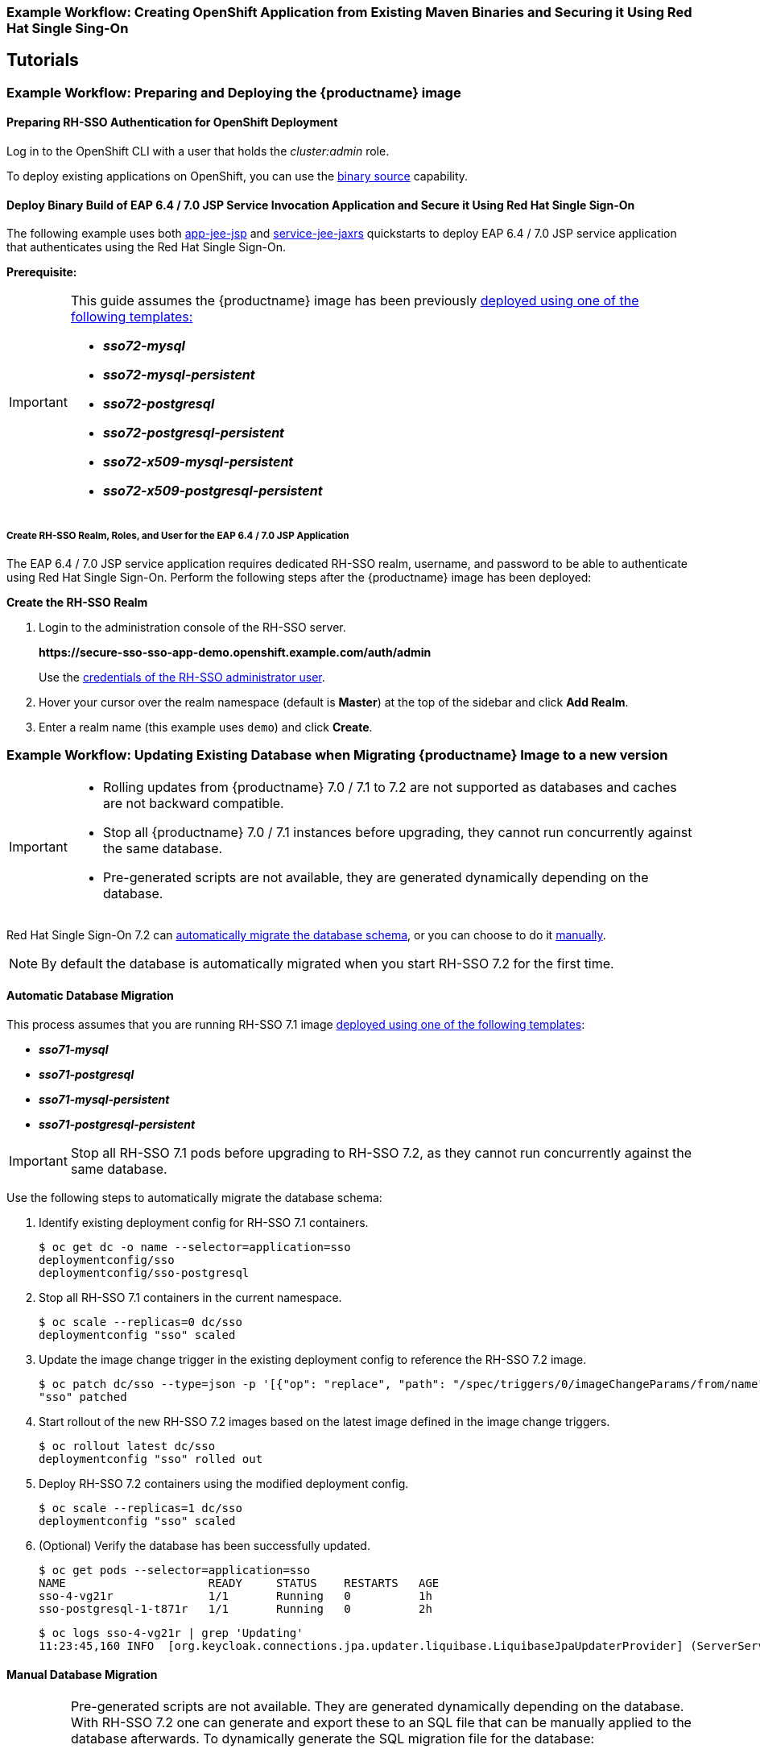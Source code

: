 [[RH-SSO-Binary-Builds-Tutorial]]
=== Example Workflow: Creating OpenShift Application from Existing Maven Binaries and Securing it Using Red Hat Single Sing-On

== Tutorials

[[Example-Deploying-SSO]]
=== Example Workflow: Preparing and Deploying the {productname} image
[[Preparing-SSO-Authentication-for-OpenShift-Deployment]]
==== Preparing RH-SSO Authentication for OpenShift Deployment
Log in to the OpenShift CLI with a user that holds the _cluster:admin_ role.

To deploy existing applications on OpenShift, you can use the link:https://docs.openshift.com/container-platform/latest/dev_guide/builds/build_inputs.html#binary-source[binary source] capability.

==== Deploy Binary Build of EAP 6.4 / 7.0 JSP Service Invocation Application and Secure it Using Red Hat Single Sign-On

The following example uses both link:https://github.com/keycloak/keycloak-quickstarts/tree/latest/app-jee-jsp[app-jee-jsp] and link:https://github.com/keycloak/keycloak-quickstarts/tree/latest/service-jee-jaxrs[service-jee-jaxrs] quickstarts to deploy EAP 6.4 / 7.0 JSP service application that authenticates using the Red Hat Single Sign-On.

*Prerequisite:*

[IMPORTANT]
====
This guide assumes the {productname} image has been previously link:https://access.redhat.com/documentation/en-us/red_hat_jboss_middleware_for_openshift/3/html-single/red_hat_single_sign-on_for_openshift/index#Example-Deploying-SSO[deployed using one of the following templates:]

* *_sso72-mysql_*
* *_sso72-mysql-persistent_*
* *_sso72-postgresql_*
* *_sso72-postgresql-persistent_*
* *_sso72-x509-mysql-persistent_*
* *_sso72-x509-postgresql-persistent_*
====

===== Create RH-SSO Realm, Roles, and User for the EAP 6.4 / 7.0 JSP Application

The EAP 6.4 / 7.0 JSP service application requires dedicated RH-SSO realm, username, and password to be able to authenticate using Red Hat Single Sign-On. Perform the following steps after the {productname} image has been deployed:

*Create the RH-SSO Realm*

. Login to the administration console of the RH-SSO server.
+
*\https://secure-sso-sso-app-demo.openshift.example.com/auth/admin*
+
Use the xref:sso_server.adoc#sso-administrator-setup[credentials of the RH-SSO administrator user].
. Hover your cursor over the realm namespace (default is *Master*) at the top of the sidebar and click *Add Realm*.
. Enter a realm name (this example uses `demo`) and click *Create*.



[[upgrading-sso-db-from-70-to-71]]
=== Example Workflow: Updating Existing Database when Migrating {productname} Image to a new version
[IMPORTANT]
====
* Rolling updates from {productname} 7.0 / 7.1 to 7.2 are not supported as databases and caches are not backward compatible.
* Stop all {productname} 7.0 / 7.1 instances before upgrading, they cannot run concurrently against the same database.
* Pre-generated scripts are not available, they are generated dynamically depending on the database.
====

Red Hat Single Sign-On 7.2 can xref:automatic-db-migration[automatically migrate the database schema], or you can choose to do it xref:manual-db-migration[manually].

[NOTE]
====
By default the database is automatically migrated when you start RH-SSO 7.2 for the first time.
====

[[automatic-db-migration]]
==== Automatic Database Migration
This process assumes that you are running RH-SSO 7.1 image link:https://access.redhat.com/documentation/en-us/red_hat_jboss_middleware_for_openshift/3/html-single/red_hat_single_sign-on_for_openshift/index#Example-Deploying-SSO[deployed using one of the following templates]:

* *_sso71-mysql_*
* *_sso71-postgresql_*
* *_sso71-mysql-persistent_*
* *_sso71-postgresql-persistent_*

[IMPORTANT]
====
Stop all RH-SSO 7.1 pods before upgrading to RH-SSO 7.2, as they cannot run concurrently against the same database.
====

Use the following steps to automatically migrate the database schema:

. Identify existing deployment config for RH-SSO 7.1 containers.
+
----
$ oc get dc -o name --selector=application=sso
deploymentconfig/sso
deploymentconfig/sso-postgresql
----
. Stop all RH-SSO 7.1 containers in the current namespace.
+
----
$ oc scale --replicas=0 dc/sso
deploymentconfig "sso" scaled
----
. Update the image change trigger in the existing deployment config to reference the RH-SSO 7.2 image.
+
----
$ oc patch dc/sso --type=json -p '[{"op": "replace", "path": "/spec/triggers/0/imageChangeParams/from/name", "value": "redhat-sso72-openshift:1.1"}]'
"sso" patched
----
. Start rollout of the new RH-SSO 7.2 images based on the latest image defined in the image change triggers.
+
----
$ oc rollout latest dc/sso
deploymentconfig "sso" rolled out
----
. Deploy RH-SSO 7.2 containers using the modified deployment config.
+
----
$ oc scale --replicas=1 dc/sso
deploymentconfig "sso" scaled
----
. (Optional) Verify the database has been successfully updated.
+
----
$ oc get pods --selector=application=sso
NAME                     READY     STATUS    RESTARTS   AGE
sso-4-vg21r              1/1       Running   0          1h
sso-postgresql-1-t871r   1/1       Running   0          2h
----
+
----
$ oc logs sso-4-vg21r | grep 'Updating'
11:23:45,160 INFO  [org.keycloak.connections.jpa.updater.liquibase.LiquibaseJpaUpdaterProvider] (ServerService Thread Pool -- 58) Updating database. Using changelog META-INF/jpa-changelog-master.xml
----

[[manual-db-migration]]
==== Manual Database Migration

[IMPORTANT]
====
Pre-generated scripts are not available. They are generated dynamically depending on the database. With RH-SSO 7.2 one can generate and export these to an SQL file that can be manually applied to the database afterwards. To dynamically generate the SQL migration file for the database:

. Configure RH-SSO 7.2 with the correct datasource,
. Set following configuration options in the `standalone-openshift.xml` file:
.. `initializeEmpty=false`,
.. `migrationStrategy=manual`, and
.. `migrationExport` to the location on the file system of the pod, where the output SQL migration file should be stored (e.g. `migrationExport="${jboss.home.dir}/keycloak-database-update.sql"`).

See link:https://access.redhat.com/documentation/en-us/red_hat_single_sign-on/7.2/html/server_installation_and_configuration_guide/database-1#database_configuration[database configuration of RH-SSO 7.2] for further details.

The database migration process handles the data schema update and performs manipulation of the data, therefore, stop all RH-SSO 7.1 instances before dynamic generation of the SQL migration file.
====

This guide assumes the RH-SSO 7.1 for OpenShift image has been previously link:https://access.redhat.com/documentation/en-us/red_hat_jboss_middleware_for_openshift/3/html-single/red_hat_single_sign-on_for_openshift/index#Example-Deploying-SSO[deployed using one of the following templates:]

* *_sso71-mysql_*
* *_sso71-postgresql_*
* *_sso71-mysql-persistent_*
* *_sso71-postgresql-persistent_*

Perform the following to generate and get the SQL migration file for the database:

. Prepare template of OpenShift link:https://docs.openshift.com/container-platform/latest/dev_guide/jobs.html[database migration job] to generate the SQL file.
+
----
$ cat sso71-to-sso72-db-migrate-job.yaml.orig
apiVersion: batch/v1
kind: Job
metadata:
  name: sso71-to-sso72-db-migrate-job
spec:
  autoSelector: true
  parallelism: 0
  completions: 1
  template:
    metadata:
      name: sso71-to-sso72-db-migrate-job
    spec:
      containers:
      - env:
        - name: DB_SERVICE_PREFIX_MAPPING
          value: <<DB_SERVICE_PREFIX_MAPPING_VALUE>>
        - name: <<PREFIX>>_JNDI
          value: <<PREFIX_JNDI_VALUE>>
        - name: <<PREFIX>>_USERNAME
          value: <<PREFIX_USERNAME_VALUE>>
        - name: <<PREFIX>>_PASSWORD
          value: <<PREFIX_PASSWORD_VALUE>>
        - name: <<PREFIX>>_DATABASE
          value: <<PREFIX_DATABASE_VALUE>>
        - name: TX_DATABASE_PREFIX_MAPPING
          value: <<TX_DATABASE_PREFIX_MAPPING_VALUE>>
        - name: <<SERVICE_HOST>>
          value: <<SERVICE_HOST_VALUE>>
        - name: <<SERVICE_PORT>>
          value: <<SERVICE_PORT_VALUE>>
        image: <<SSO_IMAGE_VALUE>>
        imagePullPolicy: Always
        name: sso71-to-sso72-db-migrate-job
        # Keep the pod running after SQL migration file has been generated,
        # so we can retrieve it
        command: ["/bin/bash", "-c", "/opt/eap/bin/openshift-launch.sh || sleep 600"]
      restartPolicy: Never
----
+
----
$ cp sso71-to-sso72-db-migrate-job.yaml.orig sso71-to-sso72-db-migrate-job.yaml
----
. Copy the datasource definition and database access credentials from RH-SSO 7.1 deployment config to appropriate places in database job migration template.
+
Use the following script to copy `DB_SERVICE_PREFIX_MAPPING` and `TX_DATABASE_PREFIX_MAPPING` variable values, together with values of environment variables specific to particular datasource (`<PREFIX>_JNDI`, `<PREFIX>_USERNAME`, `<PREFIX>_PASSWORD`, and `<PREFIX>_DATABASE`) from the deployment config named `sso` to the database job migration template named `sso71-to-sso72-db-migrate-job.yaml`.
+
[NOTE]
====
Although the `DB_SERVICE_PREFIX_MAPPING` environment variable allows a link:https://access.redhat.com/documentation/en-us/red_hat_jboss_enterprise_application_platform/7.0/html-single/red_hat_jboss_enterprise_application_platform_for_openshift/#datasources[comma-separated list of *<name>-<database_type>=<PREFIX>* triplets] as its value, this example script accepts only one datasource triplet definition for demonstration purposes. You can modify the script for handling multiple datasource definition triplets.
====
+
----
$ cat mirror_sso_dc_db_vars.sh
#!/bin/bash

# IMPORTANT:
#
# If the name of the SSO deployment config differs from 'sso' or if the file name of the
# YAML definition of the migration job is different, update the following two variables
SSO_DC_NAME="sso"
JOB_MIGRATION_YAML="sso71-to-sso72-db-migrate-job.yaml"

# Get existing variables of the $SSO_DC_NAME deployment config in an array
declare -a SSO_DC_VARS=($(oc set env dc/${SSO_DC_NAME} --list | sed '/^#/d'))

# Get the PREFIX used in the names of environment variables
PREFIX=$(grep -oP 'DB_SERVICE_PREFIX_MAPPING=[^ ]+' <<< "${SSO_DC_VARS[@]}")
PREFIX=${PREFIX##*=}

# Substitute (the order in which replacements are made is important):
# * <<PREFIX>> with actual $PREFIX value and
# * <<PREFIX with "<<$PREFIX" value
sed -i "s#<<PREFIX>>#${PREFIX}#g" ${JOB_MIGRATION_YAML}
sed -i "s#<<PREFIX#<<${PREFIX}#g" ${JOB_MIGRATION_YAML}

# Construct the array of environment variables specific to the datasource
declare -a DB_VARS=(JNDI USERNAME PASSWORD DATABASE)

# Prepend $PREFIX to each item of the datasource array
DB_VARS=( "${DB_VARS[@]/#/${PREFIX}_}" )

# Add DB_SERVICE_PREFIX_MAPPING and TX_DATABASE_PREFIX_MAPPING variables
# to datasource array
DB_VARS=( "${DB_VARS[@]}" DB_SERVICE_PREFIX_MAPPING TX_DATABASE_PREFIX_MAPPING )

# Construct the SERVICE from DB_SERVICE_PREFIX_MAPPING
SERVICE=$(grep -oP 'DB_SERVICE_PREFIX_MAPPING=[^ ]+' <<< "${SSO_DC_VARS[@]}")
SERVICE=${SERVICE#*=}
SERVICE=${SERVICE%=*}
SERVICE=${SERVICE^^}
SERVICE=${SERVICE//-/_}

# If the deployment config contains <<SERVICE>>_SERVICE_HOST and
# <<SERVICE>>_SERVICE_PORT variables, add them to the datasource array.
# Their values also need to be propagated into yaml definition of the migration job.
if grep -Pq "${SERVICE}_SERVICE_HOST=[^ ]+" <<< "${SSO_DC_VARS[@]}" &&
   grep -Pq "${SERVICE}_SERVICE_PORT=[^ ]+" <<< "${SSO_DC_VARS[@]}"
then
  DB_VARS=( "${DB_VARS[@]}" ${SERVICE}_SERVICE_HOST ${SERVICE}_SERVICE_PORT )
# If they are not defined, delete their placeholder rows in yaml definition file
# (since if not defined they are not expanded which make the yaml definition invalid).
else
  for KEY in "HOST" "PORT"
  do
    sed -i "/SERVICE_${KEY}/d" ${JOB_MIGRATION_YAML}
  done
fi

# Substitute (the order in which replacements are made is important):
# * <<SERVICE_HOST>> with ${SERVICE}_SERVICE_HOST and
# * <<SERVICE_HOST_VALUE>> with "<<${SERVICE}_SERVICE_HOST_VALUE>>"
# Do this for both "HOST" and "PORT"
for KEY in "HOST" "PORT"
do
  sed -i "s#<<SERVICE_${KEY}>>#${SERVICE}_SERVICE_${KEY}#g" ${JOB_MIGRATION_YAML}
  sed -i "s#<<SERVICE_${KEY}_VALUE>>#<<${SERVICE}_SERVICE_${KEY}_VALUE>>#g" \
    ${JOB_MIGRATION_YAML}
done

# Propagate the values of the datasource array items into yaml definition of the
# migration job
for VAR in "${SSO_DC_VARS[@]}"
do
  IFS=$'=' read KEY VALUE <<< $VAR
  if grep -q $KEY <<< ${DB_VARS[@]}
  then
    KEY+="_VALUE"
    # Enwrap integer port value with double quotes
    if [[ ${KEY} =~ ${SERVICE}_SERVICE_PORT_VALUE ]]
    then
      sed -i "s#<<${KEY}>>#\"${VALUE}\"#g" ${JOB_MIGRATION_YAML}
    # Character values do not need quotes
    else
      sed -i "s#<<${KEY}>>#${VALUE}#g" ${JOB_MIGRATION_YAML}
    fi
    # Verify that the value has been successfully propagated.
    if grep -q '(JNDI|USERNAME|PASSWORD|DATABASE)' <<< "${KEY}" &&
       grep -q "<<PREFIX${KEY#${PREFIX}}" ${JOB_MIGRATION_YAML} ||
       grep -q "<<${KEY}>>" ${JOB_MIGRATION_YAML}
    then
      echo "Failed to update value of ${KEY%_VALUE}! Aborting."
      exit 1
    else
      printf '%-60s%-40s\n' "Successfully updated ${KEY%_VALUE} to:" "$VALUE"
    fi
  fi
done
----
+
[[get-db-credentials]]
Run the script.
+
----
$ chmod +x ./mirror_sso_dc_db_vars.sh
$ ./mirror_sso_dc_db_vars.sh
Successfully updated DB_SERVICE_PREFIX_MAPPING to:          sso-postgresql=DB
Successfully updated DB_JNDI to:                            java:jboss/datasources/KeycloakDS
Successfully updated DB_USERNAME to:                        userxOp
Successfully updated DB_PASSWORD to:                        tsWNhQHK
Successfully updated DB_DATABASE to:                        root
Successfully updated TX_DATABASE_PREFIX_MAPPING to:         sso-postgresql=DB
----
. Build the RH-SSO 7.2 database migration image using the link:https://github.com/iankko/openshift-examples/tree/sso_manual_db_migration[pre-configured source] and wait for the build to finish.
+
----
$ oc get is -n openshift | grep sso72 | cut -d ' ' -f1
redhat-sso72-openshift
----
+
----
$ oc new-build redhat-sso72-openshift:1.1~https://github.com/jboss-openshift/openshift-examples --context-dir=sso-manual-db-migration --name=sso72-db-migration-image
--> Found image bf45ac2 (7 days old) in image stream "openshift/redhat-sso72-openshift" under tag "1.1" for "redhat-sso72-openshift:1.1"

    Red Hat SSO 7.2
    ---------------
    Platform for running Red Hat SSO

    Tags: sso, sso7, keycloak

    * A source build using source code from https://github.com/jboss-openshift/openshift-examples will be created
      * The resulting image will be pushed to image stream "sso72-db-migration-image:latest"
      * Use 'start-build' to trigger a new build

--> Creating resources with label build=sso72-db-migration-image ...
    imagestream "sso72-db-migration-image" created
    buildconfig "sso72-db-migration-image" created
--> Success
    Build configuration "sso72-db-migration-image" created and build triggered.
    Run 'oc logs -f bc/sso72-db-migration-image' to stream the build progress.
----
+
----
$ oc logs -f bc/sso72-db-migration-image --follow
Cloning "https://github.com/iankko/openshift-examples.git" ...
...
Push successful
----
. Update the template of the database migration job (`sso71-to-sso72-db-migrate-job.yaml`) with reference to the built `sso72-db-migration-image` image.
.. Get the docker pull reference for the image.
+
----
$ PULL_REF=$(oc get istag -n $(oc project -q) --no-headers | grep sso72-db-migration-image | tr -s ' ' | cut -d ' ' -f 2)
----
.. Replace the \<<SSO_IMAGE_VALUE>> field in the job template with the pull specification.
+
----
$ sed -i "s#<<SSO_IMAGE_VALUE>>#$PULL_REF#g" sso71-to-sso72-db-migrate-job.yaml
----
.. Verify that the field is updated.
. Instantiate database migration job from the job template.
+
----
$ oc create -f sso71-to-sso72-db-migrate-job.yaml
job "sso71-to-sso72-db-migrate-job" created
----
+
[IMPORTANT]
====
The database migration process handles the data schema update and performs manipulation of the data, therefore, stop all RH-SSO 7.1 instances before dynamic generation of the SQL migration file.
====
+
. Identify existing deployment config for RH-SSO 7.1 containers.
+
----
$ oc get dc -o name --selector=application=sso
deploymentconfig/sso
deploymentconfig/sso-postgresql
----
. Stop all RH-SSO 7.1 containers in the current namespace.
+
----
$ oc scale --replicas=0 dc/sso
deploymentconfig "sso" scaled
----
. Run the database migration job and wait for the pod to be running correctly.
+
----
$ oc get jobs
NAME                            DESIRED   SUCCESSFUL   AGE
sso71-to-sso72-db-migrate-job   1         0            3m
----
+
----
$ oc scale --replicas=1 job/sso71-to-sso72-db-migrate-job
job "sso71-to-sso72-db-migrate-job" scaled
----
+
----
$ oc get pods
NAME                                  READY     STATUS      RESTARTS   AGE
sso-postgresql-1-n5p16                1/1       Running     1          19h
sso71-to-sso72-db-migrate-job-b87bb   1/1       Running     0          1m
sso72-db-migration-image-1-build      0/1       Completed   0          27m
----
+
[NOTE]
====
By default, the database migration job terminates automatically after `600 seconds` after the migration file is generated. You can adjust this time period.
====
. Get the dynamically generated SQL database migration file from the pod.
+
----
$ mkdir -p ./db-update
$ oc rsync sso71-to-sso72-db-migrate-job-b87bb:/opt/eap/keycloak-database-update.sql ./db-update
receiving incremental file list
keycloak-database-update.sql

sent 30 bytes  received 29,726 bytes  59,512.00 bytes/sec
total size is 29,621  speedup is 1.00
----
. Inspect the `keycloak-database-update.sql` file for changes to be performed within manual RH-SSO 7.2 database update.
. Apply the database update manually.
* Run the following commands for *_sso71-postgresql_* and *_sso71-postgresql-persistent_* templates (PostgreSQL database):
... Copy the generated SQL migration file to the PostgreSQL pod.
+
----
$ oc rsync --no-perms=true ./db-update/ sso-postgresql-1-n5p16:/tmp
sending incremental file list

sent 77 bytes  received 11 bytes  176.00 bytes/sec
total size is 26,333  speedup is 299.24
----
... Start a shell session to the PostgreSQL pod.
+
----
$ oc rsh sso-postgresql-1-n5p16
sh-4.2$
----
... Use the `psql` tool to apply database update manually.
+
----
sh-4.2$ alias psql="/opt/rh/rh-postgresql95/root/bin/psql"
sh-4.2$ psql --version
psql (PostgreSQL) 9.5.4
sh-4.2$ psql -U <PREFIX>_USERNAME -d <PREFIX>_DATABASE -W -f /tmp/keycloak-database-update.sql
Password for user <PREFIX>_USERNAME:
INSERT 0 1
INSERT 0 1
...
----
+
[IMPORTANT]
====
Replace `<PREFIX>_USERNAME` and `<PREFIX>_DATABASE` with the actual database credentials retrieved xref:get-db-credentials[in previous section]. Also use value of `<PREFIX>_PASSWORD` as the password for the database, when prompted.
====
... Close the shell session to the PostgreSQL pod. Continue with xref:image-change-trigger-update-step[updating image change trigger step].
* Run the following commands for *_sso71-mysql_* and *_sso71-mysql-persistent_* templates (MySQL database):
... Given pod situation similar to the following:
+
----
$ oc get pods
NAME                                  READY     STATUS      RESTARTS   AGE
sso-mysql-1-zvhk3                     1/1       Running     0          1h
sso71-to-sso72-db-migrate-job-m202t   1/1       Running     0          11m
sso72-db-migration-image-1-build      0/1       Completed   0          13m
----
... Copy the generated SQL migration file to the MySQL pod.
+
----
$ oc rsync --no-perms=true ./db-update/ sso-mysql-1-zvhk3:/tmp
sending incremental file list
keycloak-database-update.sql

sent 24,718 bytes  received 34 bytes  49,504.00 bytes/sec
total size is 24,594  speedup is 0.99
----
... Start a shell session to the MySQL pod.
+
----
$ oc rsh sso-mysql-1-zvhk3
sh-4.2$
----
... Use the `mysql` tool to apply database update manually.
+
----
sh-4.2$ alias mysql="/opt/rh/rh-mysql57/root/bin/mysql"
sh-4.2$ mysql --version
/opt/rh/rh-mysql57/root/bin/mysql  Ver 14.14 Distrib 5.7.16, for Linux (x86_64) using  EditLine wrapper
sh-4.2$ mysql -D <PREFIX>_DATABASE -u <PREFIX>_USERNAME -p < /tmp/keycloak-database-update.sql
Enter password:
sh-4.2$ echo $?
0
----
+
[IMPORTANT]
====
Replace `<PREFIX>_USERNAME` and `<PREFIX>_DATABASE` with the actual database credentials retrieved xref:get-db-credentials[in previous section]. Also use value of `<PREFIX>_PASSWORD` as the password for the database, when prompted.
====
... Close the shell session to the MySQL pod. Continue with xref:image-change-trigger-update-step[updating image change trigger step].

[[image-change-trigger-update-step]]
[start=12]
. Update image change trigger in the existing deployment config of RH-SSO 7.1 to reference the RH-SSO 7.2 image.
+
----
$ oc patch dc/sso --type=json -p '[{"op": "replace", "path": "/spec/triggers/0/imageChangeParams/from/name", "value": "redhat-sso72-openshift:1.1"}]'
"sso" patched
----
. Start rollout of the new RH-SSO 7.2 images based on the latest image defined in the image change triggers.
+
----
$ oc rollout latest dc/sso
deploymentconfig "sso" rolled out
----
. Deploy RH-SSO 7.2 containers using the modified deployment config.
+
----
$ oc scale --replicas=1 dc/sso
deploymentconfig "sso" scaled
----

=== Example Workflow: Migrating Entire RH-SSO Server Database Across The Environments
This tutorial focuses on migrating the Red Hat Single Sign-On server database from one environment to another or migrating to a different database. It assumes steps described in xref:Preparing-SSO-Authentication-for-OpenShift-Deployment[Preparing RH-SSO Authentication for OpenShift Deployment] section have been performed already.

==== Deploying the RH-SSO MySQL Application Template

. Log in to the OpenShift web console and select the _sso-app-demo_ project space.
. Click *Add to project* to list the default image streams and templates.
. Use the *Filter by keyword* search bar to limit the list to those that match _sso_. You may need to click *See all* to show the desired application template.
. Select *_sso72-mysql_* RH-SSO application template. When deploying the template ensure to *keep the _SSO_REALM_ variable unset* (default value).
+
[IMPORTANT]
====
Export and import of Red Hat Single Sign-On 7.2 database link:https://access.redhat.com/documentation/en-us/red_hat_single_sign-on/7.2/html-single/server_administration_guide/#export_import[is triggered at RH-SSO server boot time and its paramaters are passed in via Java system properties.] This means during one RH-SSO server boot only one of the possible migration actions (either *_export_*, or *_import_*) can be performed.
====
+
[WARNING]
====
When the *_SSO_REALM_* configuration variable is set on the {productname} image, a database import is performed in order to create the RH-SSO server realm requested in the variable. For the database export to be performed correctly, the *_SSO_REALM_* configuration variable cannot be simultaneously defined on such image.
====
+
. Click *Create* to deploy the application template and start pod deployment. This may take a couple of minutes.
+
Then access the RH-SSO web console at *$$https://secure-sso-$$_<sso-app-demo>_._<openshift32.example.com>_/auth/admin* using the xref:../advanced_concepts/advanced_concepts.adoc#sso-administrator-setup[administrator account].
+
[NOTE]
====
This example workflow uses a self-generated CA to provide an end-to-end workflow for demonstration purposes. Accessing the RH-SSO web console will prompt an insecure connection warning. +
For production environments, Red Hat recommends that you use an SSL certificate purchased from a verified Certificate Authority.
====

==== (Optional) Creating additional RH-SSO link:https://access.redhat.com/documentation/en-us/red_hat_single_sign-on/7.2/html-single/server_administration_guide/#core_concepts_and_terms[realm and users] to be also exported

When performing link:https://access.redhat.com/documentation/en-us/red_hat_single_sign-on/7.2/html-single/server_administration_guide/#export_import[Red Hat Single Sign-On 7.2 server database export] only RH-SSO realms and users currently present in the database will be exported. If the exported JSON file should include also additional RH-SSO realms and users, these need to be created first:

. link:https://access.redhat.com/documentation/en-us/red_hat_single_sign-on/7.2/html-single/server_administration_guide/#create-realm[Create a new realm]
. link:https://access.redhat.com/documentation/en-us/red_hat_single_sign-on/7.2/html-single/server_administration_guide/#create-new-user[Create new users]

Upon their creation xref:sso-export-the-database[the database can be exported.]

[[sso-export-the-database]]
==== Export the RH-SSO database as a JSON file on the OpenShift pod

. Get the RH-SSO deployment config and scale it down to zero.
+
----
$ oc get dc -o name
deploymentconfig/sso
deploymentconfig/sso-mysql

$ oc scale --replicas=0 dc sso
deploymentconfig "sso" scaled
----
. Instruct the RH-SSO 7.2 server deployed on {productname} image to perform database export at RH-SSO server boot time.
+
----
oc env dc/sso -e "JAVA_OPTS_APPEND=-Dkeycloak.migration.action=export -Dkeycloak.migration.provider=singleFile -Dkeycloak.migration.file=/tmp/demorealm-export.json"
----
. Scale the RH-SSO deployment config back up. This will start the RH-SSO server and export its database.
+
----
$ oc scale --replicas=1 dc sso
deploymentconfig "sso" scaled
----
. (Optional) Verify that the export was successful.
+
----
$ oc get pods
NAME                READY     STATUS    RESTARTS   AGE
sso-4-ejr0k         1/1       Running   0          27m
sso-mysql-1-ozzl0   1/1       Running   0          4h

$ oc logs sso-4-ejr0k | grep 'Export'
09:24:59,503 INFO  [org.keycloak.exportimport.singlefile.SingleFileExportProvider] (ServerService Thread Pool -- 57) Exporting model into file /tmp/demorealm-export.json
09:24:59,998 INFO  [org.keycloak.services] (ServerService Thread Pool -- 57) KC-SERVICES0035: Export finished successfully
----

==== Retrieve and import the exported JSON file

. Retrieve the JSON file of the RH-SSO database from the pod.
+
----
$ oc get pods
NAME                READY     STATUS    RESTARTS   AGE
sso-4-ejr0k         1/1       Running   0          2m
sso-mysql-1-ozzl0   1/1       Running   0          4h

$ oc rsync sso-4-ejr0k:/tmp/demorealm-export.json .
----

. (Optional) Import the JSON file of the RH-SSO database into an RH-SSO server running in another environment.
+
[NOTE]
====
For importing into an RH-SSO server not running on OpenShift, see the link:https://access.redhat.com/documentation/en-us/red_hat_single_sign-on/7.2/html/server_administration_guide/export_import[Export and Import section] of the RH SSO Server Administration Guide.
====
+
Use the link:https://access.redhat.com/documentation/en-us/red_hat_single_sign-on/7.2/html-single/server_administration_guide/#admin_console_export_import[administration console] of the RH-SSO server to import the resources from previously exported JSON file into the RH-SSO server's database, when the RH-SSO server is running as a Red Hat Single Sign-On 7.2 container on OpenShift:

.. Log into the `master` realm's administration console of the RH-SSO server using the credentials used to create the administrator user. In the browser, navigate to *\http://sso-<project-name>.<hostname>/auth/admin*  for the RH-SSO web server, or to *\https://secure-sso-<project-name>.<hostname>/auth/admin* for the encrypted RH-SSO web server.
.. At the top of the sidebar choose the name of the RH-SSO realm, the users, clients, realm roles, and client roles should be imported to. This example uses `master` realm.
.. Click the *Import* link under *Manage* section at the bottom of the sidebar.
.. In the page that opens, click *Select file* and then specify the location of the exported `demorealm-export.json` JSON file on the local file system.
.. From the *Import from realm* drop-down menu, select the name of the RH-SSO realm from which the data should be imported. This example uses `master` realm.
.. Choose which of users, clients, realm roles, and client roles should be imported (all of them are imported by default).
.. Choose a strategy to perform, when a resource already exists (one of *Fail*, *Skip*, or *Overwrite*).
+
[NOTE]
====
The attempt to import an object (user, client, realm role, or client role) fails if object with the same identifier already exists in the current database. Use *Skip* strategy to import the objects that are present in the `demorealm-export.json` file, but do not exist in current database.
====
.. Click *Import* to perform the import.
+
[NOTE]
====
When importing objects from a non-master realm to `master` realm or vice versa, after clicking the *Import* button, it is sometimes possible to encounter an error like the following one:

[[realm-import-error-message]]
[.text-center]
image:images/import_realm_error.png[Example of Possible Error Message when Performing Partial Import from Previously Exported JSON File]

In such cases, it is necessary first to create the missing clients, having the *Access Type* set to *bearer-only*. These clients can be created by manual copy of their characteristics from the source RH-SSO server, on which the export JSON file was created, to the target RH-SSO server, where the JSON file is imported. After creation of the necessary clients, click the *Import* button again.

To suppress the xref:realm-import-error-message[above] error message, it is needed to create the missing `realm-management` client, of the *bearer-only* *Access Type*, and click the *Import* button again.
====
+
[NOTE]
====
For *Skip* import strategy, the newly added objects are marked as *ADDED* and the object which were skipped are marked as *SKIPPED*, in the *Action* column on the import result page.
====
+
[IMPORTANT]
====
The administration console import allows you to *overwrite* resources if you choose (*Overwrite* strategy). On a production system use this feature with caution.
====

[[OSE-SSO-AUTH-TUTE]]
=== Example Workflow: Configuring OpenShift to use RH-SSO for Authentication
Configure OpenShift to use the RH-SSO deployment as the authorization gateway for OpenShift. This follows on from xref:Example-Deploying-SSO[Example Workflow: Preparing and Deploying the {productname} image], in which RH-SSO was deployed on OpenShift.

This example adds RH-SSO as an authentication method alongside the HTPasswd method configured in the https://access.redhat.com/documentation/en/red-hat-xpaas/0/single/openshift-primer/#understand_roles_and_authentication[OpenShift Primer]. Once configured, both methods will be available for user login to your OpenShift web console.

==== Configuring RH-SSO Credentials
Log in to the encrypted RH-SSO web server at *$$https://secure-sso-$$_sso-app-demo_._openshift32.example.com_/auth/admin* using the xref:../advanced_concepts/advanced_concepts.adoc#sso-administrator-setup[administrator account] created during the RH-SSO deployment.

*Create a Realm*

. Hover your cursor over the realm namespace (default is *Master*) at the top of the sidebar and click *Add Realm*.
. Enter a realm name (this example uses _OpenShift_) and click *Create*.

*Create a User*

Create a test user that can be used to demonstrate the RH-SSO-enabled OpenShift login:

. Click *Users* in the *Manage* sidebar to view the user information for the realm.
. Click *Add User*.
. Enter a valid *Username* (this example uses _testuser_) and any additional optional information and click *Save*.
. Edit the user configuration:
.. Click the *Credentials* tab in the user space and enter a password for the user.
.. Ensure the *Temporary Password* option is set to *Off* so that it does not prompt for a password change later on, and click *Reset Password* to set the user password. A pop-up window prompts for additional confirmation.

*Create and Configure an OpenID-Connect Client*

See the link:https://access.redhat.com/documentation/en-us/red_hat_single_sign-on/7.2/html-single/server_administration_guide/#clients[Managing Clients] chapter of the Red Hat Single Sign-On Server Administration Guide for more information.

. Click *Clients* in the *Manage* sidebar and click *Create*.
. Enter the *Client ID*. This example uses _openshift-demo_.
. Select a *Client Protocol* from the drop-down menu (this example uses *openid-connect*) and click *Save*. You will be taken to the configuration *Settings* page of the _openshift-demo_ client.
. From the *Access Type* drop-down menu, select *confidential*. This is the access type for server-side applications.
. In the *Valid Redirect URIs* dialog, enter the URI for the OpenShift web console, which is _$$https://openshift$$.example.com:8443/*_ in this example.

The client *Secret* is needed to configure OpenID-Connect on the OpenShift master in the next section. You can copy it now from under the *Credentials* tab. The secret is <pass:quotes[_7b0384a2-b832-16c5-9d73-2957842e89h7_]> for this example.

==== Configuring OpenShift Master for Red Hat Single Sign-On Authentication
Log in to the OpenShift master CLI. You must have the required permissions to edit the */etc/origin/master/master-config.yaml* file.

. Edit the */etc/origin/master/master-config.yaml* file and find the *identityProviders*. The OpenShift master, which was deployed using the OpenShift Primer, is configured with HTPassword and shows the following:
+
----
identityProviders:
- challenge: true
  login: true
  name: htpasswd_auth
  provider:
    apiVersion: v1
    file: /etc/origin/openshift-passwd
    kind: HTPasswdPasswordIdentityProvider
----
+
Add RH-SSO as a secondary identity provider with content similar to the following snippet:
+
[subs="verbatim,macros"]
----
- name: rh_sso
  challenge: false
  login: true
  mappingMethod: add
  provider:
    apiVersion: v1
    kind: OpenIDIdentityProvider
    clientID: pass:quotes[_openshift-demo_]
    clientSecret: pass:quotes[_7b0384a2-b832-16c5-9d73-2957842e89h7_]
    pass:quotes[_ca: xpaas.crt_]
    urls:
      authorize: pass:quotes[_https://secure-sso-sso-app-demo.openshift32.example.com/auth/realms/OpenShift/protocol/openid-connect/auth_]
      token: pass:quotes[_https://secure-sso-sso-app-demo.openshift32.example.com/auth/realms/OpenShift/protocol/openid-connect/token_]
      userInfo: pass:quotes[_https://secure-sso-sso-app-demo.openshift32.example.com/auth/realms/OpenShift/protocol/openid-connect/userinfo_]
    claims:
      id:
      - sub
      preferredUsername:
      - preferred_username
      name:
      - name
      email:
      - email
----
.. The RH-SSO *Secret* hash for the *clientSecret* can be found in the RH-SSO web console: *Clients* -> *_openshift-demo_* -> *Credentials*
.. The endpoints for the *urls* can be found by making a request with the RH-SSO application. For example:
+
[subs="verbatim,macros"]
----
<pass:quotes[_curl -k https://secure-sso-sso-app-demo.openshift32.example.com/auth/realms/OpenShift/.well-known/openid-configuration | python -m json.tool_]>
----
+
The response includes the *authorization_endpoint*, *token_endpoint*, and *userinfo_endpoint*.
+
.. This example workflow uses a self-generated CA to provide an end-to-end workflow for demonstration purposes. For this reason, the *ca* is provided as <pass:quotes[_ca: xpaas.crt_]>. This CA certificate must also be copied into the */etc/origin/master* folder. This is not necessary if using a certificate purchased from a verified Certificate Authority.
. Save the configuration and restart the OpenShift master:
+
----
$ systemctl restart atomic-openshift-master
----

==== Logging in to OpenShift

Navigate to the OpenShift web console, which in this example is _https://openshift.example.com:8443/console_. The OpenShift login page now has the option to use either *htpasswd_auth* or *rh-sso*. The former is still available because it is present in the */etc/origin/master/master-config.yaml*.

Select *rh-sso* and log in to OpenShift with the _testuser_ user created earlier in RH-SSO. No projects are visible to _testuser_ until they are added in the OpenShift CLI. This is the only way to provide user privileges in OpenShift because it currently does not accept external role mapping.

To provide _testuser_ `view` privileges for the _sso-app-demo_, use the OpenShift CLI:
----
$ oadm policy add-role-to-user view testuser -n sso-app-demo
----

[[Example-EAP-Auto]]
=== Example Workflow: Automatically Registering EAP Application in RH-SSO with OpenID-Connect Client
This follows on from xref:Example-Deploying-SSO[Example Workflow: Preparing and Deploying the {productname} image], in which RH-SSO was deployed on OpenShift. This example prepares RH-SSO realm, role, and user credentials for an EAP project using an OpenID-Connect client adapter. These credentials are then provided in the EAP for OpenShift template for automatic RH-SSO client registration. Once deployed, the RH-SSO user can be used to authenticate and access JBoss EAP.

[NOTE]
====
This example uses a OpenID-Connect client but an SAML client could also be used. See xref:SSO-Clients[RH-SSO Clients] and xref:Auto-Man-Client-Reg[Automatic and Manual RH-SSO Client Registration Methods] for more information on the differences between OpenID-Connect and SAML clients.
====

==== Preparing RH-SSO Authentication for OpenShift Deployment
Log in to the OpenShift CLI with a user that holds the _cluster:admin_ role.

. Create a new project:
+
----
$ oc new-project eap-app-demo
----
//. Create a service account to be used for the RH-SSO deployment:
//+
//----
//$ oc create serviceaccount eap-service-account
//----
. Add the `view` role to the link:https://docs.openshift.com/container-platform/latest/dev_guide/service_accounts.html#default-service-accounts-and-roles[`default`] service account. This enables the service account to view all the resources in the `eap-app-demo` namespace, which is necessary for managing the cluster.
+
----
$ oc policy add-role-to-user view system:serviceaccount:$(oc project -q):default
----
. The EAP template requires an xref:Configuring-Keystores[SSL keystore and a JGroups keystore]. +
This example uses `keytool`, a package included with the Java Development Kit, to generate self-signed certificates for these keystores. The following commands will prompt for passwords. +
.. Generate a secure key for the SSL keystore:
+
----
$ keytool -genkeypair -alias https -storetype JKS -keystore eapkeystore.jks
----
.. Generate a secure key for the JGroups keystore:
+
----
$ keytool -genseckey -alias jgroups -storetype JCEKS -keystore eapjgroups.jceks
----
. Generate the EAP for OpenShift secrets with the SSL and JGroup keystore files:
+
----
$ oc secret new eap-ssl-secret eapkeystore.jks
$ oc secret new eap-jgroup-secret eapjgroups.jceks
----
. Add the EAP secret to the `default` service account:
+
----
$ oc secrets link default eap-ssl-secret eap-jgroup-secret
----

==== Preparing the RH-SSO Credentials
Log in to the encrypted RH-SSO web server at *$$https://secure-sso-$$_<project-name>_._<hostname>_/auth/admin* using the xref:../advanced_concepts/advanced_concepts.adoc#sso-administrator-setup[administrator account] created during the RH-SSO deployment.

*Create a Realm*

. Hover your cursor over the realm namespace at the top of the sidebar and click*Add Realm*.
. Enter a realm name (this example uses _eap-demo_) and click *Create*.

*Copy the Public Key*

In the newly created _eap-demo_ realm, click the *Keys* tab and copy the generated public key. This example uses the variable _<realm-public-key>_ for brevity. This is used later to deploy the RH-SSO-enabled JBoss EAP image.

*Create a Role*

Create a role in RH-SSO with a name that corresponds to the JEE role defined in the *web.xml* of the example EAP application. This role is assigned to an RH-SSO _application user_ to authenticate access to user applications.

. Click *Roles* in the *Configure* sidebar to list the roles for this realm. This is a new realm, so there should only be the default _offline_access_ role.
. Click *Add Role*.
. Enter the role name (this example uses the role _eap-user-role_) and click *Save*.

*Create Users and Assign Roles*

Create two users:
- Assign the _realm management user_ the *realm-management* roles to handle automatic RH-SSO client registration in the RH-SSO server.
- Assign the _application user_ the JEE role, created in the previous step, to authenticate access to user applications.

Create the _realm management user_:

. Click *Users* in the *Manage* sidebar to view the user information for the realm.
. Click *Add User*.
. Enter a valid *Username* (this example uses the user _eap-mgmt-user_) and click *Save*.
. Edit the user configuration. Click the *Credentials* tab in the user space and enter a password for the user. After the password has been confirmed you can click *Reset Password* to set the user password. A pop-up window prompts for additional confirmation.
. Click *Role Mappings* to list the realm and client role configuration. In the *Client Roles* drop-down menu, select *realm-management* and add all of the available roles to the user. This provides the user RH-SSO server rights that can be used by the JBoss EAP image to create clients.

Create the _application user_:

. Click *Users* in the *Manage* sidebar to view the user information for the realm.
. Click *Add User*.
. Enter a valid *Username* and any additional optional information for the _application user_ and click *Save*.
. Edit the user configuration. Click the *Credentials* tab in the user space and enter a password for the user. After the password has been confirmed you can click *Reset Password* to set the user password. A pop-up window prompts for additional confirmation.
. Click *Role Mappings* to list the realm and client role configuration. In *Available Roles*, add the role created earlier.

==== Deploy the RH-SSO-enabled JBoss EAP Image

. Return to the OpenShift web console and click *Add to project* to list the default image streams and templates.
. Use the *Filter by keyword* search bar to limit the list to those that match _sso_. You may need to click *See all* to show the desired application template.
. Select the *_eap71-sso-s2i_* image to list all of the deployment parameters. Include the following RH-SSO parameters to configure the RH-SSO credentials during the EAP build:
+
[cols="2*", options="header"]
|===
|Variable
|Example Value
|*_APPLICATION_NAME_*
|_sso_

|*_HOSTNAME_HTTPS_*
|_secure-sample-jsp.eap-app-demo.openshift32.example.com_

|*_HOSTNAME_HTTP_*
|_sample-jsp.eap-app-demo.openshift32.example.com_

|*_SOURCE_REPOSITORY_URL_*
|_$$https://repository-example.com/developer/application$$_

|*_SSO_URL_*
|_$$https://secure-sso-sso-app-demo.openshift32.example.com/auth$$_

|*_SSO_REALM_*
|_eap-demo_

|*_SSO_USERNAME_*
|_eap-mgmt-user_

|*_SSO_PASSWORD_*
| _password_

|*_SSO_PUBLIC_KEY_*
|_<realm-public-key>_

|*_HTTPS_KEYSTORE_*
|_eapkeystore.jks_

|*_HTTPS_PASSWORD_*
|_password_

|*_HTTPS_SECRET_*
|_eap-ssl-secret_

|*_JGROUPS_ENCRYPT_KEYSTORE_*
|_eapjgroups.jceks_

|*_JGROUPS_ENCRYPT_PASSWORD_*
|_password_

|*_JGROUPS_ENCRYPT_SECRET_*
|_eap-jgroup-secret_
|===
. Click *Create* to deploy the JBoss EAP image.

It may take several minutes for the JBoss EAP image to deploy.

==== Log in to the JBoss EAP Server Using RH-SSO

. Access the JBoss EAP application server and click *Login*. You are redirected to the RH-SSO login.
. Log in using the RH-SSO user created in the example. You are authenticated against the RH-SSO server and returned to the JBoss EAP application server.


[[Example-EAP-Manual]]
=== Example Workflow: Manually Registering EAP Application in RH-SSO with SAML Client
This follows on from xref:Example-Deploying-SSO[Example Workflow: Preparing and Deploying the {productname} image], in which RH-SSO was deployed on OpenShift.

This example prepares RH-SSO realm, role, and user credentials for an EAP project and configures an EAP for OpenShift deployment. Once deployed, the RH-SSO user can be used to authenticate and access JBoss EAP.

[NOTE]
====
This example uses a SAML client but an OpenID-Connect client could also be used. See xref:SSO-Clients[RH-SSO Clients] and xref:Auto-Man-Client-Reg[Automatic and Manual RH-SSO Client Registration Methods] for more information on the differences between SAML and OpenID-Connect clients.
====

==== Preparing the RH-SSO Credentials
Log in to the encrypted RH-SSO web server at *$$https://secure-sso-$$_<project-name>_._<hostname>_/auth/admin* using the xref:../advanced_concepts/advanced_concepts.adoc#sso-administrator-setup[administrator account] created during the RH-SSO deployment.

*Create a Realm*

. Hover your cursor over the realm namespace (default is *Master*) at the top of the sidebar and click *Add Realm*.
. Enter a realm name (this example uses _saml-demo_) and click *Create*.

*Copy the Public Key*

In the newly created _saml-demo_ realm, click the *Keys* tab and copy the generated public key. This example uses the variable _realm-public-key_ for brevity. This is needed later to deploy the RH-SSO-enabled JBoss EAP image.

*Create a Role*

Create a role in RH-SSO with a name that corresponds to the JEE role defined in the *web.xml* of the example EAP application. This role will be assigned to an RH-SSO _application user_ to authenticate access to user applications.

. Click *Roles* in the *Configure* sidebar to list the roles for this realm. This is a new realm, so there should only be the default _offline_access_ role.
. Click *Add Role*.
. Enter the role name (this example uses the role _saml-user-role_) and click *Save*.

*Create Users and Assign Roles*

Create two users:
- Assign the _realm management user_ the *realm-management* roles to handle automatic RH-SSO client registration in the RH-SSO server.
- Assign the _application user_ the JEE role, created in the previous step, to authenticate access to user applications.

Create the _realm management user_:

. Click *Users* in the *Manage* sidebar to view the user information for the realm.
. Click *Add User*.
. Enter a valid *Username* (this example uses the user _app-mgmt-user_) and click *Save*.
. Edit the user configuration. Click the *Credentials* tab in the user space and enter a password for the user. After the password has been confirmed you can click *Reset Password* to set the user password. A pop-up window prompts for additional confirmation.
////
Need for the SAML?
. Click *Role Mappings* to list the realm and client role configuration. In the *Client Roles* drop-down menu, select *realm-management* and add all of the available roles to the user. This provides the user RH-SSO server rights that can be used by the JBoss EAP image to create clients.
////

Create the _application user_:

. Click *Users* in the *Manage* sidebar to view the user information for the realm.
. Click *Add User*.
. Enter a valid *Username* and any additional optional information for the _application user_ and click *Save*.
. Edit the user configuration. Click the *Credentials* tab in the user space and enter a password for the user. After the password has been confirmed you can click *Reset Password* to set the user password. A pop-up window prompts for additional confirmation.
. Click *Role Mappings* to list the realm and client role configuration. In *Available Roles*, add the role created earlier.

*Create and Configure a SAML Client*:

Clients are RH-SSO entities that request user authentication. This example configures a SAML client to handle authentication for the EAP application. This section saves two files, *keystore.jks* and *keycloak-saml-subsystem.xml* that are needed later in the procedure.

Create the SAML Client:

. Click *Clients* in the *Configure* sidebar to list the clients in the realm. Click *Create*.
. Enter a valid *Client ID*. This example uses _sso-saml-demo_.
. In the *Client Protocol* drop-down menu, select *saml*.
. Enter the *Root URL* for the application. This example uses _$$https://demoapp-eap-app-demo.openshift32.example.com$$_.
. Click *Save*.

Configure the SAML Client:

In the *Settings* tab, set the *Root URL* and the *Valid Redirect URLs* for the new *_sso-saml-demo_* client:

. For the *Root URL*, enter the same address used when creating the client. This example uses _$$https://demoapp-eap-app-demo.openshift32.example.com$$_.
. For the *Valid Redirect URLs*, enter an address for users to be redirected to at when they log in or out. This example uses a redirect address relative to the root _$$https://demoapp-eap-app-demo.openshift32.example.com/*$$_.

Export the SAML Keys:

. Click the *SAML Keys* tab in the _sso-saml-demo_ client space and click *Export*.
. For this example, leave the *Archive Format* as *JKS*. This example uses the default *Key Alias* of _sso-saml-demo_ and default *Realm Certificate Alias* of _saml-demo_.
. Enter the *Key Password* and the *Store Password*. This example uses _password_ for both.
. Click *Download* and save the *keystore-saml.jks* file for use later.
. Click the *_sso-saml-demo_* client to return to the client space ready for the next step.

Download the Client Adapter:

. Click *Installation*.
. Use the *Format Option* drop-down menu to select a format. This example uses *Keycloak SAML Wildfly/JBoss Subsystem*.
. Click *Download* and save the file *keycloak-saml-subsystem.xml*.

The *keystore-saml.jks* will be used with the other EAP keystores in the next section to create an OpenShift secret for the EAP application project. Copy the *keystore-saml.jks* file to an OpenShift node. +
The *keycloak-saml-subsystem.xml* will be modified and used in the application deployment. Copy it into the */configuration* folder of the application as *secure-saml-deployments*.

==== Preparing RH-SSO Authentication for OpenShift Deployment
Log in to the OpenShift CLI with a user that holds the _cluster:admin_ role.

. Create a new project:
+
----
$ oc new-project eap-app-demo
----
//. Create a service account to be used for the SSO deployment:
//+
//----
//$ oc create serviceaccount app-service-account
//----
. Add the `view` role to the link:https://docs.openshift.com/container-platform/latest/dev_guide/service_accounts.html#default-service-accounts-and-roles[`default`] service account. This enables the service account to view all the resources in the `eap-app-demo` namespace, which is necessary for managing the cluster.
+
----
$ oc policy add-role-to-user view system:serviceaccount:$(oc project -q):default
----
+
. The EAP template requires an xref:Configuring-Keystores[SSL keystore and a JGroups keystore]. +
This example uses `keytool`, a package included with the Java Development Kit, to generate self-signed certificates for these keystores. The following commands will prompt for passwords. +
.. Generate a secure key for the SSL keystore:
+
----
$ keytool -genkeypair -alias https -storetype JKS -keystore eapkeystore.jks
----
.. Generate a secure key for the JGroups keystore:
+
----
$ keytool -genseckey -alias jgroups -storetype JCEKS -keystore eapjgroups.jceks
----
. Generate the EAP for OpenShift secrets with the SSL and JGroup keystore files:
+
----
$ oc secret new eap-ssl-secret eapkeystore.jks
$ oc secret new eap-jgroup-secret eapjgroups.jceks
----
. Add the EAP application secret to the EAP service account created earlier:
+
----
$ oc secrets link default eap-ssl-secret eap-jgroup-secret
----

[[modified-saml-xml]]
==== Modifying the *secure-saml-deployments* File

The *keycloak-saml-subsystem.xml*, exported from the RH-SSO client in a previous section, should have been copied into the */configuration* folder of the application and renamed *secure-saml-deployments*. EAP searches for this file when it starts and copies it to the *standalone-openshift.xml* file inside the RH-SSO SAML adapter configuration.

. Open the */configuration/secure-saml-deployments* file in a text editor.
. Replace the *YOUR-WAR.war* value of the *secure-deployment name* tag with the application *.war* file. This example uses _sso-saml-demo.war_.
. Replace the *SPECIFY YOUR LOGOUT PAGE!* value of the *logout page* tag with the url to redirect users when they log out of the application. This example uses */index.jsp*.
. Delete the *<PrivateKeyPem>* and *<CertificatePem>* tags and keys and replace it with keystore information:
+
----
...
<Keys>
  <Key signing="true">
    <KeyStore file= "/etc/eap-secret-volume/keystore-saml.jks" password="password">
      <PrivateKey alias="sso-saml-demo" password="password"/>
      <Certificate alias="sso-saml-demo"/>
    </KeyStore>
  </Key>
</Keys>
----
+
The mount path of the *keystore-saml.jks* (in this example *_/etc/eap-secret-volume/keystore-saml.jks_*) can be specified in the application template with the parameter *EAP_HTTPS_KEYSTORE_DIR*. +
The aliases and passwords for the *PrivateKey* and the *Certificate* were configured when the SAML Keys were exported from the RH-SSO client.
. Delete the second *<CertificatePem>* tag and key and replace it with the the realm certificate information:
+
----
...
<Keys>
  <Key signing="true">
    <KeyStore file="/etc/eap-secret-volume/keystore-saml.jks" password="password">
      <Certificate alias="saml-demo"/>
    </KeyStore>
  </Key>
</Keys>
...
----
+
The certificate alias and password were configured when the SAML Keys were exported from the RH-SSO client.
. Save and close the */configuration/secure-saml-deployments* file.

==== Configuring SAML Client Registration in the Application *web.xml*

The client type must also be specified by the *<auth-method>* key in the application *web.xml*. This file is read by the image at deployment.

Open the application *web.xml* file and ensure it includes the following:
----
...
<login-config>
  <auth-method>KEYCLOAK-SAML</auth-method>
</login-config>
...
----

==== Deploying the Application

You do not need to include any RH-SSO configuration for the image because that has been configured in the application itself. Navigating to the application login page redirects you to the RH-SSO login. Log in to the application through RH-SSO using the _application user_ user created earlier.
